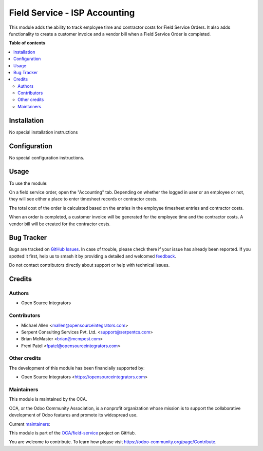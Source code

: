 ==============================
Field Service - ISP Accounting
==============================

.. 
   !!!!!!!!!!!!!!!!!!!!!!!!!!!!!!!!!!!!!!!!!!!!!!!!!!!!
   !! This file is generated by oca-gen-addon-readme !!
   !! changes will be overwritten.                   !!
   !!!!!!!!!!!!!!!!!!!!!!!!!!!!!!!!!!!!!!!!!!!!!!!!!!!!
   !! source digest: sha256:104cf17a0ab79de5fae99b259c3689c2e0960218067a4dd496c483545fe10dc2
   !!!!!!!!!!!!!!!!!!!!!!!!!!!!!!!!!!!!!!!!!!!!!!!!!!!!

.. |badge1| image:: https://img.shields.io/badge/maturity-Beta-yellow.png
    :target: https://odoo-community.org/page/development-status
    :alt: Beta
.. |badge2| image:: https://img.shields.io/badge/licence-AGPL--3-blue.png
    :target: http://www.gnu.org/licenses/agpl-3.0-standalone.html
    :alt: License: AGPL-3
.. |badge3| image:: https://img.shields.io/badge/github-OCA%2Ffield--service-lightgray.png?logo=github
    :target: https://github.com/OCA/field-service/tree/14.0/fieldservice_isp_account
    :alt: OCA/field-service
.. |badge4| image:: https://img.shields.io/badge/weblate-Translate%20me-F47D42.png
    :target: https://translation.odoo-community.org/projects/field-service-14-0/field-service-14-0-fieldservice_isp_account
    :alt: Translate me on Weblate
.. |badge5| image:: https://img.shields.io/badge/runboat-Try%20me-875A7B.png
    :target: https://runboat.odoo-community.org/builds?repo=OCA/field-service&target_branch=14.0
    :alt: Try me on Runboat

|badge1| |badge2| |badge3| |badge4| |badge5|

This module adds the ability to track employee time and contractor
costs for Field Service Orders. It also adds functionality to create
a customer invoice and a vendor bill when a Field Service Order is
completed.

**Table of contents**

.. contents::
   :local:

Installation
============

No special installation instructions

Configuration
=============

No special configuration instructions.

Usage
=====

To use the module:

On a field service order, open the "Accounting" tab. Depending on
whether the logged in user or an employee or not, they will see
either a place to enter timesheet records or contractor costs.

The total cost of the order is calculated based on the entries in
the employee timesheet entries and contractor costs.

When an order is completed, a customer invoice will be generated for
the employee time and the contractor costs. A vendor bill will be
created for the contractor costs.

Bug Tracker
===========

Bugs are tracked on `GitHub Issues <https://github.com/OCA/field-service/issues>`_.
In case of trouble, please check there if your issue has already been reported.
If you spotted it first, help us to smash it by providing a detailed and welcomed
`feedback <https://github.com/OCA/field-service/issues/new?body=module:%20fieldservice_isp_account%0Aversion:%2014.0%0A%0A**Steps%20to%20reproduce**%0A-%20...%0A%0A**Current%20behavior**%0A%0A**Expected%20behavior**>`_.

Do not contact contributors directly about support or help with technical issues.

Credits
=======

Authors
~~~~~~~

* Open Source Integrators

Contributors
~~~~~~~~~~~~

* Michael Allen <mallen@opensourceintegrators.com>
* Serpent Consulting Services Pvt. Ltd. <support@serpentcs.com>
* Brian McMaster <brian@mcmpest.com>
* Freni Patel <fpatel@opensourceintegrators.com>

Other credits
~~~~~~~~~~~~~

The development of this module has been financially supported by:

* Open Source Integrators <https://opensourceintegrators.com>

Maintainers
~~~~~~~~~~~

This module is maintained by the OCA.

.. image:: https://odoo-community.org/logo.png
   :alt: Odoo Community Association
   :target: https://odoo-community.org

OCA, or the Odoo Community Association, is a nonprofit organization whose
mission is to support the collaborative development of Odoo features and
promote its widespread use.

.. |maintainer-osimallen| image:: https://github.com/osimallen.png?size=40px
    :target: https://github.com/osimallen
    :alt: osimallen
.. |maintainer-brian10048| image:: https://github.com/brian10048.png?size=40px
    :target: https://github.com/brian10048
    :alt: brian10048
.. |maintainer-bodedra| image:: https://github.com/bodedra.png?size=40px
    :target: https://github.com/bodedra
    :alt: bodedra

Current `maintainers <https://odoo-community.org/page/maintainer-role>`__:

|maintainer-osimallen| |maintainer-brian10048| |maintainer-bodedra| 

This module is part of the `OCA/field-service <https://github.com/OCA/field-service/tree/14.0/fieldservice_isp_account>`_ project on GitHub.

You are welcome to contribute. To learn how please visit https://odoo-community.org/page/Contribute.
